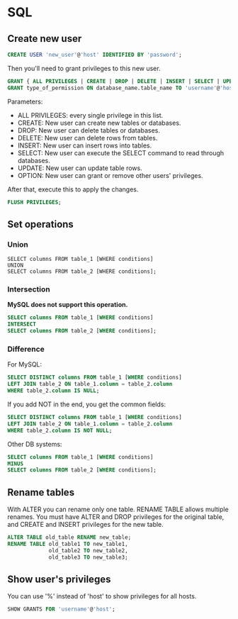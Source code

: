 * SQL
** Create new user
   #+BEGIN_SRC sql
   CREATE USER 'new_user'@'host' IDENTIFIED BY 'password';
   #+END_SRC

   Then you'll need to grant privileges to this new user.
   #+BEGIN_SRC sql
   GRANT { ALL PRIVILEGES | CREATE | DROP | DELETE | INSERT | SELECT | UPDATE | OPTION } TO 'username'@'host';
   GRANT type_of_permission ON database_name.table_name TO 'username'@'host';
   #+END_SRC
   Parameters:
   - ALL PRIVILEGES: every single privilege in this list.
   - CREATE: New user can create new tables or databases.
   - DROP: New user can delete tables or databases.
   - DELETE: New user can delete rows from tables.
   - INSERT: New user can insert rows into tables.
   - SELECT: New user can execute the SELECT command to read through databases.
   - UPDATE: New user can update table rows.
   - OPTION: New user can grant or remove other users' privileges.

   After that, execute this to apply the changes.
   #+BEGIN_SRC sql
   FLUSH PRIVILEGES;
   #+END_SRC
** Set operations
*** Union
    #+BEGIN_SRC sql results :raw
    SELECT columns FROM table_1 [WHERE conditions]
    UNION
    SELECT columns FROM table_2 [WHERE conditions];
    #+END_SRC
*** Intersection
    *MySQL does not support this operation.*
    #+BEGIN_SRC sql
    SELECT columns FROM table_1 [WHERE conditions]
    INTERSECT
    SELECT columns FROM table_2 [WHERE conditions];
    #+END_SRC
*** Difference
    For MySQL:
    #+BEGIN_SRC sql
    SELECT DISTINCT columns FROM table_1 [WHERE conditions]
    LEFT JOIN table_2 ON table_1.column = table_2.column
    WHERE table_2.column IS NULL;
    #+END_SRC

    If you add NOT in the end, you get the common fields:
    #+BEGIN_SRC sql
    SELECT DISTINCT columns FROM table_1 [WHERE conditions]
    LEFT JOIN table_2 ON table_1.column = table_2.column
    WHERE table_2.column IS NOT NULL;
    #+END_SRC

    Other DB systems:
    #+BEGIN_SRC sql
    SELECT columns FROM table_1 [WHERE conditions]
    MINUS
    SELECT columns FROM table_2 [WHERE conditions];
    #+END_SRC
** Rename tables
   With ALTER you can rename only one table.
   RENAME TABLE allows multiple renames.
   You must have ALTER and DROP privileges for the original table, and
   CREATE and INSERT privileges for the new table.
   #+BEGIN_SRC sql
   ALTER TABLE old_table RENAME new_table;
   RENAME TABLE old_table1 TO new_table1,
                old_table2 TO new_table2,
                old_table3 TO new_table3;
   #+END_SRC
** Show user's privileges
   You can use '%' instead of 'host' to show privileges for all hosts.
   #+BEGIN_SRC sql
   SHOW GRANTS FOR 'username'@'host';
   #+END_SRC
